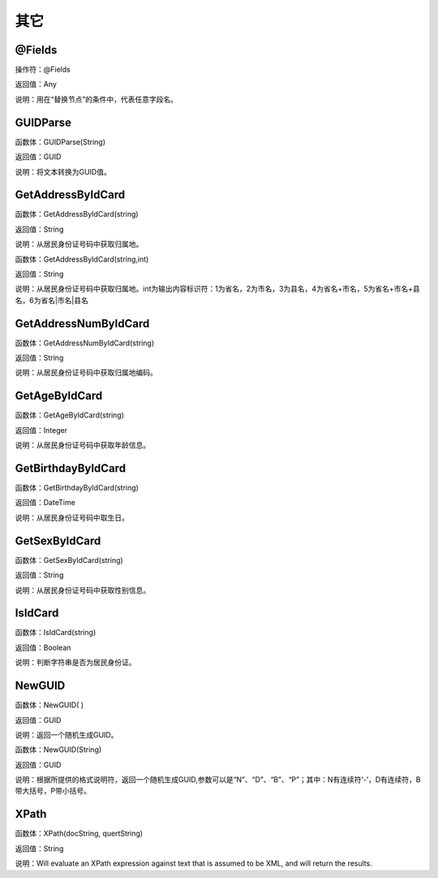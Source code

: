 .. _QiTa:
其它
======================

@Fields
~~~~~~~~~~~~~~~~~~
操作符：@Fields

返回值：Any

说明：用在“替换节点”的条件中，代表任意字段名。

GUIDParse
~~~~~~~~~~~~~~~~~~
函数体：GUIDParse(String)

返回值：GUID

说明：将文本转换为GUID值。

GetAddressByIdCard
~~~~~~~~~~~~~~~~~~
函数体：GetAddressByIdCard(string)

返回值：String

说明：从居民身份证号码中获取归属地。

函数体：GetAddressByIdCard(string,int)

返回值：String

说明：从居民身份证号码中获取归属地。int为输出内容标识符：1为省名，2为市名，3为县名，4为省名+市名，5为省名+市名+县名，6为省名|市名|县名

GetAddressNumByIdCard
~~~~~~~~~~~~~~~~~~
函数体：GetAddressNumByIdCard(string)

返回值：String

说明：从居民身份证号码中获取归属地编码。

GetAgeByIdCard
~~~~~~~~~~~~~~~~~~
函数体：GetAgeByIdCard(string)

返回值：Integer

说明：从居民身份证号码中获取年龄信息。

GetBirthdayByIdCard
~~~~~~~~~~~~~~~~~~
函数体：GetBirthdayByIdCard(string)

返回值：DateTime

说明：从居民身份证号码中取生日。

GetSexByIdCard
~~~~~~~~~~~~~~~~~~
函数体：GetSexByIdCard(string)

返回值：String

说明：从居民身份证号码中获取性别信息。

IsIdCard
~~~~~~~~~~~~~~~~~~
函数体：IsIdCard(string)

返回值：Boolean

说明：判断字符串是否为居民身份证。

NewGUID
~~~~~~~~~~~~~~~~~~
函数体：NewGUID( )

返回值：GUID

说明：返回一个随机生成GUID。

函数体：NewGUID(String)

返回值：GUID

说明：根据所提供的格式说明符，返回一个随机生成GUID,参数可以是“N”、“D”、“B”、“P”；其中：N有连续符‘-’，D有连续符，B带大括号，P带小括号。

XPath
~~~~~~~~~~~~~~~~~~
函数体：XPath(docString, quertString)

返回值：String

说明：Will evaluate an XPath expression against text that is assumed to be XML, and will return the results.
